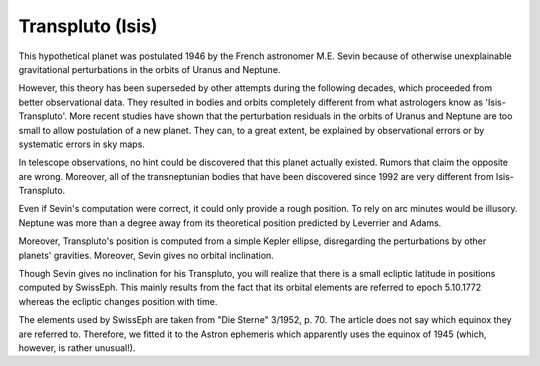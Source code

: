 =================
Transpluto (Isis)
=================

This hypothetical planet was postulated 1946 by the French astronomer M.E.
Sevin because of otherwise unexplainable gravitational perturbations in the
orbits of Uranus and Neptune.

However, this theory has been superseded by other attempts during the following
decades, which proceeded from better observational data. They resulted in
bodies and orbits completely different from what astrologers know as
'Isis-Transpluto'. More recent studies have shown that the perturbation
residuals in the orbits of Uranus and Neptune are too small to allow
postulation of a new planet. They can, to a great extent, be explained by
observational errors or by systematic errors in sky maps.

In telescope observations, no hint could be discovered that this planet
actually existed. Rumors that claim the opposite are wrong. Moreover, all of
the transneptunian bodies that have been discovered since 1992 are very
different from Isis-Transpluto.

Even if Sevin's computation were correct, it could only provide a rough
position. To rely on arc minutes would be illusory. Neptune was more than a
degree away from its theoretical position predicted by Leverrier and Adams.

Moreover, Transpluto's position is computed from a simple Kepler ellipse,
disregarding the perturbations by other planets' gravities. Moreover, Sevin
gives no orbital inclination.

Though Sevin gives no inclination for his Transpluto, you will realize that
there is a small ecliptic latitude in positions computed by SwissEph. This
mainly results from the fact that its orbital elements are referred to epoch
5.10.1772 whereas the ecliptic changes position with time.

The elements used by SwissEph are taken from "Die Sterne" 3/1952, p. 70. The
article does not say which equinox they are referred to. Therefore, we fitted
it to the Astron ephemeris which apparently uses the equinox of 1945 (which,
however, is rather unusual!).

..
